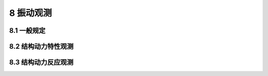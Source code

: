 8 振动观测
===================

.. raw:: html

  <h2 id="test111">8 振动观测</h2>

8.1  一般规定
----------------------

.. raw:: html

 <p style="text-align:justify"><a href="#id8.1.1"> 8.1.1</a> <span id="id8.1.1"> 水工建筑物振动观测应包括结构动力特性观测和结构动力反应观测及相关资料的收集等内容</span></p>
 <p style="text-align:justify"><a href="#id8.1.2"> 8.1.2</a> <span id="id8.1.2"> 振动观测的相关资料应包括建筑物设计图纸、建筑物现状、工程地质和地震资料。</span></p>
 <p style="text-align:justify"><a href="#id8.1.3"> 8.1.3</a> <span id="id8.1.3"> 振动观测应采取必要的安全和防护措施。</span></p>




8.2 结构动力特性观测
----------------------

.. raw:: html

 <p style="text-align:justify"><a href="#id8.2.1"> 8.2.1</a> <span id="id8.2.1"> 结构动力特性观测应包括结构自振频率、振型和阻尼比观测等内容。</span></p>
 <p style="text-align:justify"><a href="#id8.2.2"> 8.2.2</a> <span id="id8.2.2"> 结构动力特性观测点的设置位置和数量应满足所测振型阶数和观测设计的要求，并应在被测建筑物地面和周围地面设置观测点。</span></p>
 <p style="text-align:justify"><a href="#id8.2.3"> 8.2.3</a> <span id="id8.2.3"> 结构动力特性观测方法应符合下列规定。</span></p>
 <p style="text-align:justify"><a href="#id8.2.3.1"> 8.2.3.1</a> <span id="id8.2.3.1"> 结构基本振型的动力特性观测宜采用环境随机振动法，也可采用初位移法或强迫振动法。</span></p>
 <p style="text-align:justify"><a href="#id8.2.3.2"> 8.2.3.2</a> <span id="id8.2.3.2"> 结构平面内多个振型的动力特性观测可采用稳态正弦激振法或强迫振动法。</span></p>
 <p style="text-align:justify"><a href="#id8.2.3.3"> 8.2.3.3</a> <span id="id8.2.3.3"> 结构空间振型和扭转振型的动力特性观测可采用多振源相位控制同步的稳态正弦波激振法。</span></p>
 <p style="text-align:justify"><a href="#id8.2.4"> 8.2.4</a> <span id="id8.2.4"> 结构动力特性观测可根据观测目的和要求在下列情况下进行：</span></p>
 <ol>
 <li>建筑物投产使用初期；</li>
 <li>建筑物改变用途或改变使用条件；</li>
 <li>使用期发现安全问题；</li>
 <li>建筑物超过设计使用年限。</li>
 </ol>
 <p style="text-align:justify"><a href="#id8.2.5"> 8.2.5</a> <span id="id8.2.5"> 结构动力特性观测的仪器设备应符合下列规定。</span></p>
 <p style="text-align:justify"><a href="#id8.2.5.1"> 8.2.5.1</a> <span id="id8.2.5.1"> 结构动力特性观测应根据观测要求和振型阶数等选择加速度计、速度计或位移计等拾振器。拾振器的横向灵敏度应小于0.05。</span></p>
 <p style="text-align:justify"><a href="#id8.2.5.2"> 8.2.5.2</a> <span id="id8.2.5.2"> 采用稳态正弦波激振法观测结构动力特性时，宜选用旋转惯性机械起振机、液压伺服激振器或电磁激振器，使用频率范围宜取0.5 Hz～30 Hz,频率分辨力应高于0.01 Hz。</span></p>
 <p style="text-align:justify"><a href="#id8.2.5.3"> 8.2.5.3</a> <span id="id8.2.5.3"> 采用锤击法观测结构动力特性时，观测仪器的使用频率范围应比稳态测试时大一个数量级。</span></p>
 <p style="text-align:justify"><a href="#id8.2.6"> 8.2.6</a> <span id="id8.2.6"> 结构动力特性观测应提交下列成果：</span></p>
 <ol>
 <li>观测点布置图；</li>
 <li>观测记录表；</li>
 <li>观测数据处理资料；</li>
 <li>时域曲线；</li>
 <li>频谱曲线；</li>
 <li>结构动力特性与其他相关因素的关系资料；</li>
 <li>观测成果分析。</li>
  </ol>

8.3 结构动力反应观测
----------------------

.. raw:: html

 <p style="text-align:justify"><a href="#id8.3.1"> 8.3.1</a> <span id="id8.3.1"> 结构动力反应观测应包括结构动态参数、结构振动形态和结构动力系数观测等内容。结构动力反应观测前，应进行结构动力特性观测。进行结构动力反应观测时，应同时观测作用于结构上的动力荷载。</span></p>
 <p style="text-align:justify"><a href="#id8.3.2"> 8.3.2</a> <span id="id8.3.2"> 结构动力反应观测点的设置应符合下列规定。</span></p>
 <p style="text-align:justify"><a href="#id8.3.2.1"> 8.3.2.1</a> <span id="id8.3.2.1"> 观测点的位置和数量应能满足确定结构振动形态和观测设计的要求，并应在被测建筑物地面和周围地面设置观测点。</span></p>
 <p style="text-align:justify"><a href="#id8.3.2.2"> 8.3.2.2</a> <span id="id8.3.2.2"> 在结构受力和变形可能最大的部位应设置观测点。</span></p>
 <p style="text-align:justify"><a href="#id8.3.3"> 8.3.3</a> <span id="id8.3.3"> 结构动力反应观测方法应符合下列规定。</span></p>
 <p style="text-align:justify"><a href="#id8.3.3.1"> 8.3.3.1</a> <span id="id8.3.3.1"> 结构动态参数可采用相应的传感器直接测定；对结构构件的轴力、剪力和弯矩等内力反应，可通过应变或位移观测后经计算分析确定。</span></p>
 <p style="text-align:justify"><a href="#id8.3.3.2"> 8.3.3.2</a> <span id="id8.3.3.2"> 结构振动形态可采用将同一时刻各测点振幅连线的方法确定。</span></p>
 <p style="text-align:justify"><a href="#id8.3.3.3"> 8.3.3.3</a> <span id="id8.3.3.3"> 结构动力系数应通过测定结构最大受力效应与相应静力效应的计算确定。</span></p>
 <p style="text-align:justify"><a href="#id8.3.3.4"> 8.3.3.4</a> <span id="id8.3.3.4"> 结构外部动力荷载的观测，应按<a href="https://jts235-2016.readthedocs.io/en/latest/7.html#id6">第7.5节</a>和<a href="https://jts235-2016.readthedocs.io/en/latest/7.html#id8">第7.7节</a>的有关规定执行。桥吊和门机等动力机械的动力荷载观测，可按作业工况记录。</span></p>
 <p style="text-align:justify"><a href="#id8.3.4"> 8.3.4</a> <span id="id8.3.4"> 结构动力反应观测可根据观测目的和要求在下列情况下进行：</span></p>
 <ol>
 <li>建筑物投产使用初期；</li>
 <li>建筑物改变用途或改变使用条件；</li>
 <li>使用期发现安全问题；</li>
 <li>建筑物超过设计使用年限。</li>
  </ol>

 <p style="text-align:justify"><a href="#id8.3.5"> 8.3.5</a> <span id="id8.3.5"> 结构动力反应观测仪器的选用应符合下列规定。</span></p>
 <p style="text-align:justify"><a href="#id8.3.5.1"> 8.3.5.1</a> <span id="id8.3.5.1"> 结构动态参数观测应采用自动化仪器，其功能应满足实时控制和数据采集、数据处理、图形输出等要求。</span></p>
 <p style="text-align:justify"><a href="#id8.3.5.2"> 8.3.5.2</a> <span id="id8.3.5.2"> 观测仪器动态范围应大于60 dB,测试信号分辨力应高于最小有用振动幅值的1/10。</span></p>
 <p style="text-align:justify"><a href="#id8.3.5.3"> 8.3.5.3</a> <span id="id8.3.5.3"> 传感器的连接导线应采用屏蔽电缆。观测仪器的输出阻抗和输出电平应与记录仪器匹配。</span></p>
 <p style="text-align:justify"><a href="#id8.3.6"> 8.3.6</a> <span id="id8.3.6"> 结构动力反应观测应提交下列成果：</span></p>     
 <ol>
 <li>观测点布置图；</li>
 <li>观测记录表；</li>
 <li>观测数据处理资料；</li>
 <li>时域曲线；</li>
 <li>频谱曲线；</li>
 <li>结构动力反应与其他相关因素的关系资料；</li>
 <li>观测成果分析。  </li>
 </ol>